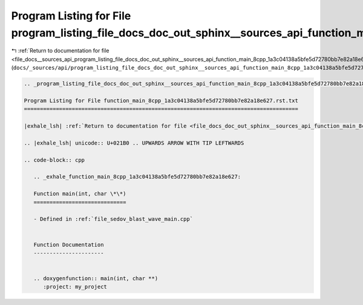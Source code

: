 
.. _program_listing_file_docs__sources_api_program_listing_file_docs_doc_out_sphinx__sources_api_function_main_8cpp_1a3c04138a5bfe5d72780bb7e82a18e627.rst.txt.rst.txt:

Program Listing for File program_listing_file_docs_doc_out_sphinx__sources_api_function_main_8cpp_1a3c04138a5bfe5d72780bb7e82a18e627.rst.txt.rst.txt
====================================================================================================================================================

|exhale_lsh| :ref:`Return to documentation for file <file_docs__sources_api_program_listing_file_docs_doc_out_sphinx__sources_api_function_main_8cpp_1a3c04138a5bfe5d72780bb7e82a18e627.rst.txt.rst.txt>` (``docs/_sources/api/program_listing_file_docs_doc_out_sphinx__sources_api_function_main_8cpp_1a3c04138a5bfe5d72780bb7e82a18e627.rst.txt.rst.txt``)

.. |exhale_lsh| unicode:: U+021B0 .. UPWARDS ARROW WITH TIP LEFTWARDS

.. code-block:: cpp

   
   .. _program_listing_file_docs_doc_out_sphinx__sources_api_function_main_8cpp_1a3c04138a5bfe5d72780bb7e82a18e627.rst.txt:
   
   Program Listing for File function_main_8cpp_1a3c04138a5bfe5d72780bb7e82a18e627.rst.txt
   ======================================================================================
   
   |exhale_lsh| :ref:`Return to documentation for file <file_docs_doc_out_sphinx__sources_api_function_main_8cpp_1a3c04138a5bfe5d72780bb7e82a18e627.rst.txt>` (``docs/doc_out/sphinx/_sources/api/function_main_8cpp_1a3c04138a5bfe5d72780bb7e82a18e627.rst.txt``)
   
   .. |exhale_lsh| unicode:: U+021B0 .. UPWARDS ARROW WITH TIP LEFTWARDS
   
   .. code-block:: cpp
   
      .. _exhale_function_main_8cpp_1a3c04138a5bfe5d72780bb7e82a18e627:
      
      Function main(int, char \*\*)
      =============================
      
      - Defined in :ref:`file_sedov_blast_wave_main.cpp`
      
      
      Function Documentation
      ----------------------
      
      
      .. doxygenfunction:: main(int, char **)
         :project: my_project
